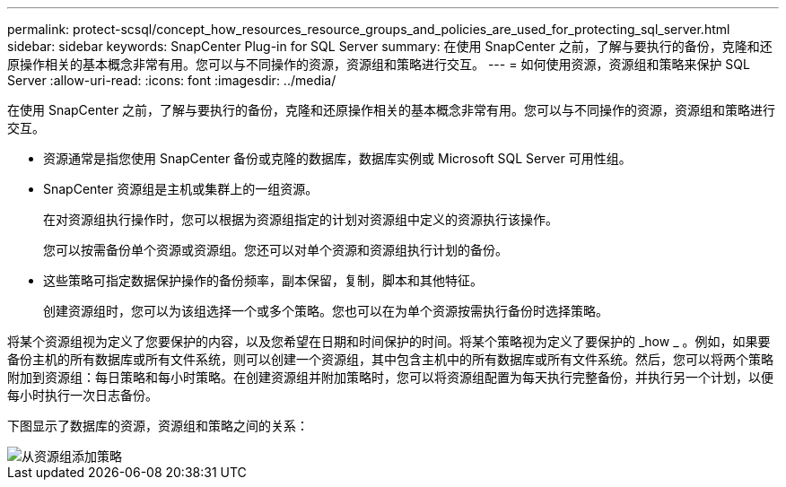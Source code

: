 ---
permalink: protect-scsql/concept_how_resources_resource_groups_and_policies_are_used_for_protecting_sql_server.html 
sidebar: sidebar 
keywords: SnapCenter Plug-in for SQL Server 
summary: 在使用 SnapCenter 之前，了解与要执行的备份，克隆和还原操作相关的基本概念非常有用。您可以与不同操作的资源，资源组和策略进行交互。 
---
= 如何使用资源，资源组和策略来保护 SQL Server
:allow-uri-read: 
:icons: font
:imagesdir: ../media/


[role="lead"]
在使用 SnapCenter 之前，了解与要执行的备份，克隆和还原操作相关的基本概念非常有用。您可以与不同操作的资源，资源组和策略进行交互。

* 资源通常是指您使用 SnapCenter 备份或克隆的数据库，数据库实例或 Microsoft SQL Server 可用性组。
* SnapCenter 资源组是主机或集群上的一组资源。
+
在对资源组执行操作时，您可以根据为资源组指定的计划对资源组中定义的资源执行该操作。

+
您可以按需备份单个资源或资源组。您还可以对单个资源和资源组执行计划的备份。

* 这些策略可指定数据保护操作的备份频率，副本保留，复制，脚本和其他特征。
+
创建资源组时，您可以为该组选择一个或多个策略。您也可以在为单个资源按需执行备份时选择策略。



将某个资源组视为定义了您要保护的内容，以及您希望在日期和时间保护的时间。将某个策略视为定义了要保护的 _how _ 。例如，如果要备份主机的所有数据库或所有文件系统，则可以创建一个资源组，其中包含主机中的所有数据库或所有文件系统。然后，您可以将两个策略附加到资源组：每日策略和每小时策略。在创建资源组并附加策略时，您可以将资源组配置为每天执行完整备份，并执行另一个计划，以便每小时执行一次日志备份。

下图显示了数据库的资源，资源组和策略之间的关系：

image::../media/scsql_resourcegroup_policy.gif[从资源组添加策略]
